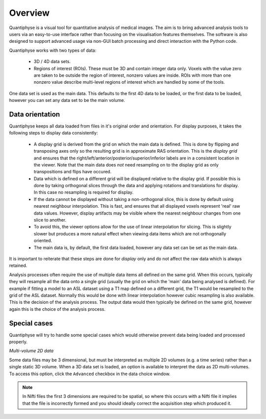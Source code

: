 Overview
========

Quantiphyse is a visual tool for quantitative analysis of medical images. The aim is to bring
advanced analysis tools to users via an easy-to-use interface rather than focusing on the 
visualisation features themselves. The software is also designed to support advanced usage via
non-GUI batch processing and direct interaction with the Python code.

Quantiphyse works with two types of data:

 - 3D / 4D data sets. 
 
 - Regions of interest (ROIs). These must be 3D and contain integer data only. Voxels with the value zero are taken to be outside the 
   region of interest, nonzero values are inside. ROIs with more than one nonzero value describe multi-level regions of interest which
   are handled by some of the tools.

One data set is used as the main data. This defaults to the first 4D data to be loaded, or the first data to be loaded,
however you can set any data set to be the main volume.

Data orientation
----------------

Quantiphyse keeps all data loaded from files in it's original order and orientation. For display purposes, it takes 
the following steps to display data consistently:

 - A display grid is derived from the grid on which the main data is defined. This is done by flipping and transposing
   axes only so the resulting grid is in approximate RAS orientation. This is the *display grid* and ensures that the
   right/left/anterior/posterior/superior/inferior labels are in a consistent location in the viewer. Note that the 
   main data does *not* need resampling on to the display grid as only transpositions and flips have occured.
   
 - Data which is defined on a different grid will be displayed relative to the display grid. If possible this is done
   by taking orthogonal slices through the data and applying rotations and translations for display. In this case
   no resampling is required for display.
   
 - If the data cannot be displayed without taking a non-orthogonal slice, this is done by default using nearest
   neighbour interpolation. This is fast, and ensures that all displayed voxels represent 'real' raw data values.
   However, display artifacts may be visible where the nearest neighbour changes from one slice to another.
   
 - To avoid this, the viewer options allow for the use of linear interpolation for slicing. This is slightly slower
   but produces a more natural effect when viewing data items which are not orthogonally oriented.
   
 - The main data is, by default, the first data loaded, however any data set can be set as the main data.
 
It is important to reiterate that these steps are done for *display* only and do not affect the raw data which is 
always retained.

Analysis processes often require the use of multiple data items all defined on the same grid. When this occurs,
typically they will resample all the data onto a single grid (usually the grid on which the 'main' data being
analysed is defined). For example if fitting a model to an ASL dataset using a T1 map defined on a different grid, 
the T1 would be resampled to the grid of the ASL dataset. Normally this would be done with linear interpolation 
however cubic resampling is also available. This is the decision of the analysis process. The output data would 
then typically be defined on the same grid, however again this is the choice of the analysis process.

Special cases
-------------

Quantiphyse will try to handle some special cases which would otherwise prevent data being loaded and 
processed properly.

*Multi-volume 2D data*

Some data files may be 3 dimensional, but must be interpreted as multiple 2D volumes (e.g. a time
series) rather than a single static 3D volume. When a 3D data set is loaded, an option is available to 
interpret the data as 2D multi-volumes. To access this option, click the ``Advanced`` checkbox in the
data choice window.

.. note::
    In Nifti files the first 3 dimensions are required to be spatial, so where this occurs with a Nifti
    file it implies that the file is incorrectly formed and you should ideally correct the acquisition step which
    produced it.

